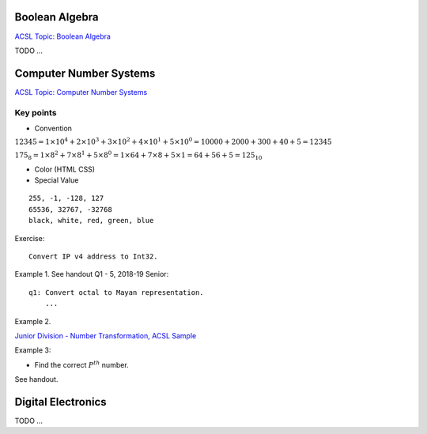 Boolean Algebra
===============

`ACSL Topic: Boolean Algebra <http://www.categories.acsl.org/wiki/index.php?title=Boolean_Algebra>`_

TODO ...

Computer Number Systems
=======================

`ACSL Topic: Computer Number Systems <http://www.categories.acsl.org/wiki/index.php?title=Computer_Number_Systems>`_

Key points
__________

- Convention

:math:`12345=1×{10^4}+2×{10^3}+3×{10^2}+4×{10^1}+5×{10^0}=10000+2000+300+40+5=12345`

:math:`{175_8}=1×{8^2}+7×{8^1}+5×{8^0}=1×64+7×8+5×1=64+56+5={125_{10}}`

- Color (HTML CSS)

- Special Value

::

    255, -1, -128, 127
    65536, 32767, -32768
    black, white, red, green, blue

Exercise::

    Convert IP v4 address to Int32.

Example 1. See handout Q1 - 5, 2018-19 Senior::

    q1: Convert octal to Mayan representation.
	...

Example 2.

`Junior Division - Number Transformation, ACSL Sample <http://www.datafiles.acsl.org/samples/contest1/C_1_JR_Transform.pdf>`_

Example 3:

- Find the correct :math:`P^{th}` number.

See handout.

Digital Electronics
===================

TODO ...
